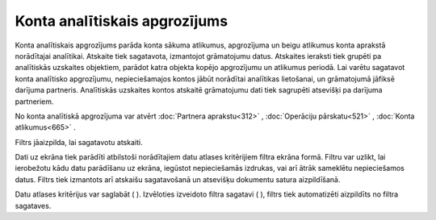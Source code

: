 .. 529 Konta analītiskais apgrozījums********************************** 


Konta analītiskais apgrozījums parāda konta sākuma atlikumus,
apgrozījuma un beigu atlikumus konta aprakstā norādītajai analītikai.
Atskaite tiek sagatavota, izmantojot grāmatojumu datus. Atskaites
ieraksti tiek grupēti pa analītiskās uzskaites objektiem, parādot
katra objekta kopējo apgrozījumu un atlikumus periodā. Lai varētu
sagatavot konta analītisko apgrozījumu, nepieciešamajos kontos jābūt
norādītai analītikas lietošanai, un grāmatojumā jāfiksē darījuma
partneris. Analītiskās uzskaites kontos atskaitē grāmatojumu dati tiek
sagrupēti atsevišķi pa darījuma partneriem.

|images_ozols/24950.png| No konta analītiskā apgrozījuma var atvērt
:doc:`Partnera aprakstu<312>` , :doc:`Operāciju pārskatu<521>` ,
:doc:`Konta atlikumus<665>` .



Filtrs jāaizpilda, lai sagatavotu atskaiti.

Dati uz ekrāna tiek parādīti atbilstoši norādītajiem datu atlases
kritērijiem filtra ekrāna formā. Filtru var uzlikt, lai ierobežotu
kādu datu parādīšanu uz ekrāna, iegūstot nepieciešamās izdrukas, vai
arī ātrāk sameklētu nepieciešamos datus. Filtrs tiek izmantots arī
atskaišu sagatavošanā un atsevišķu dokumentu satura aizpildīšanā.

Datu atlases kritērijus var saglabāt ( |images_ozols/24938.png| ).
Izvēloties izveidoto filtra sagatavi ( |images_ozols/24943.png| ),
filtrs tiek automatizēti aizpildīts no filtra sagataves.

.. |images_ozols/24950.png| image:: images_ozols/24950.png
       :scale: 100%

.. |images_ozols/24938.png| image:: images_ozols/24938.png
       :scale: 100%

.. |images_ozols/24943.png| image:: images_ozols/24943.png
       :scale: 100%

 